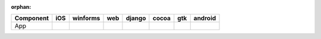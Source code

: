 :orphan:

.. warnings about this file not being included in any toctree will be suppressed by :orphan:

.. table::

    +---------+-----+---------+----+------+-----+-----+-------+
    |Component| iOS |winforms |web |django|cocoa| gtk |android|
    +=========+=====+=========+====+======+=====+=====+=======+
    |App      ||yes|| |yes|   ||no|| |yes|||yes|||yes|||yes|  |
    +---------+-----+---------+----+------+-----+-----+-------+

.. |yes| image:: /_static/yes.png
    :width: 32
.. |no| image:: /_static/no.png
    :width: 32
